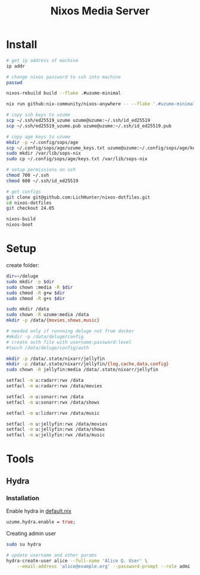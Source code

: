 #+title: Nixos Media Server
* Install
#+begin_src bash
# get ip address of machine
ip addr

# change nixos password to ssh into machine
passwd

nixos-rebuild build --flake .#uzume-minimal

nix run github:nix-community/nixos-anywhere -- --flake '.#uzume-minimal' nixos@192.168.1.29

# copy ssh keys to uzume
scp ~/.ssh/ed25519_uzume uzume@uzume:~/.ssh/id_ed25519
scp ~/.ssh/ed25519_uzume.pub uzume@uzume:~/.ssh/id_ed25519.pub

# copy age keys to uzume
mkdir -p ~/.config/sops/age
scp ~/.config/sops/age/uzume_keys.txt uzume@uzume:~/.config/sops/age/keys.txt
sudo mkdir /var/lib/sops-nix
sudo cp ~/.config/sops/age/keys.txt /var/lib/sops-nix

# setup permissions on ssh
chmod 700 ~/.ssh
chmod 600 ~/.ssh/id_ed25519

# get configs
git clone git@github.com:LichHunter/nixos-dotfiles.git
cd nixos-dotfiles
git checkout 24.05

nixos-build
nixos-boot
#+end_src

* Setup
create folder:
#+begin_src bash
dir=~/deluge
sudo mkdir -p $dir
sudo chown :media -R $dir
sudo chmod -R g+w $dir
sudo chmod -R g+s $dir
#+end_src

#+begin_src bash
sudo mkdir /data
sudo chown -R uzume:media /data
mkdir -p /data/{movies,shows,music}

# needed only if runnning deluge not from docker
#mkdir -p /data/deluge/config
# create auth file with username:password:level
#touch /data/deluge/config/auth

mkdir -p /data/.state/nixarr/jellyfin
mkdir -p /data/.state/nixarr/jellyfin/{log,cache,data,config}
sudo chown -R jellyfin:media /data/.state/nixarr/jellyfin

setfacl -m u:radarr:rwx /data
setfacl -m u:radarr:rwx /data/movies

setfacl -m u:sonarr:rwx /data
setfacl -m u:sonarr:rwx /data/shows

setfacl -m u:lidarr:rwx /data/music

setfacl -m u:jellyfin:rwx /data/movies
setfacl -m u:jellyfin:rwx /data/shows
setfacl -m u:jellyfin:rwx /data/music
#+end_src

* Tools
** Hydra
*** Installation
Enable hydra in [[file:default.nix][default.nix]]
#+begin_src nix
uzume.hydra.enable = true;
#+end_src

Creating admin user
#+begin_src bash
sudo su hydra

# update username and other params
hydra-create-user alice --full-name 'Alice Q. User' \
    --email-address 'alice@example.org' --password-prompt --role admi
#+end_src
